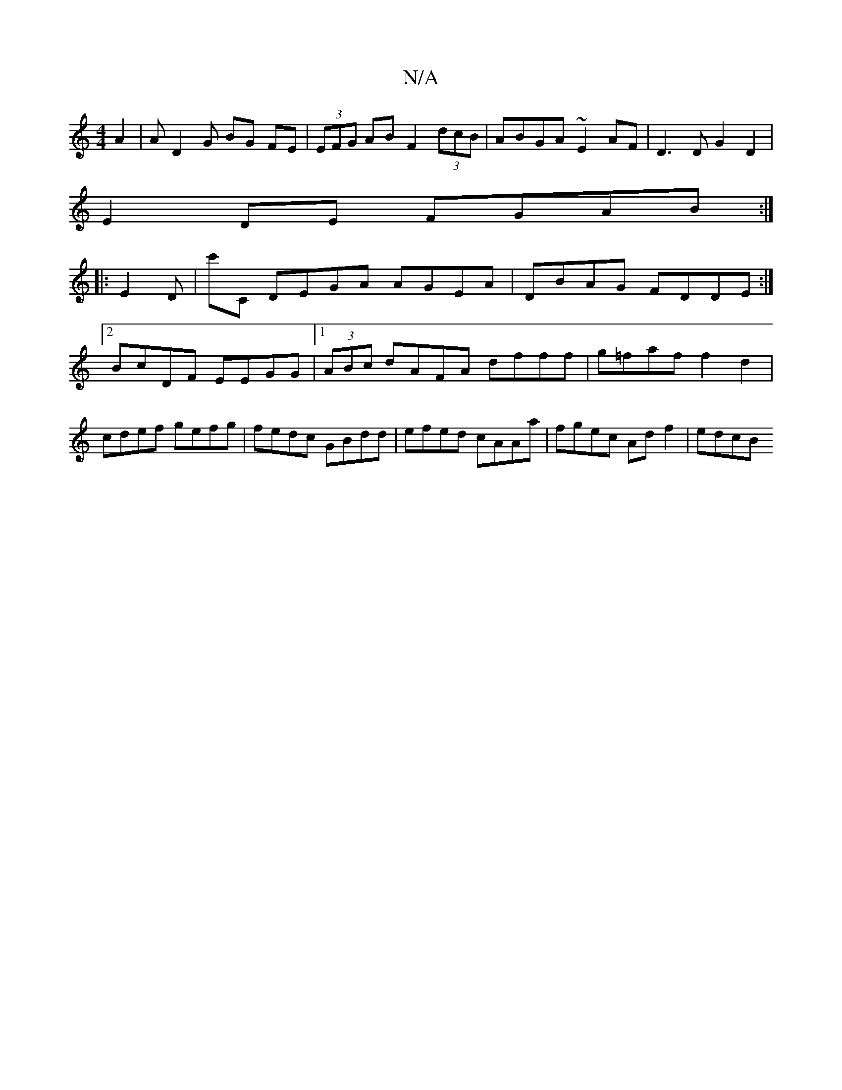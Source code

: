 X:1
T:N/A
M:4/4
R:N/A
K:Cmajor
A2 | AD2G BG FE | (3EFG AB F2 (3dcB|ABGA ~E2 AF|D3 DG2D2|
E2DE FGAB:|
||
|:E2D|c'C DEGA AGEA|DBAG FDDE:|2 BcDF EEGG|1 (3ABc dAFA dfff|g=faf f2 d2 | cdef gefg | fedc GBdd | efed cAAa | fgec Adf2 | edcB